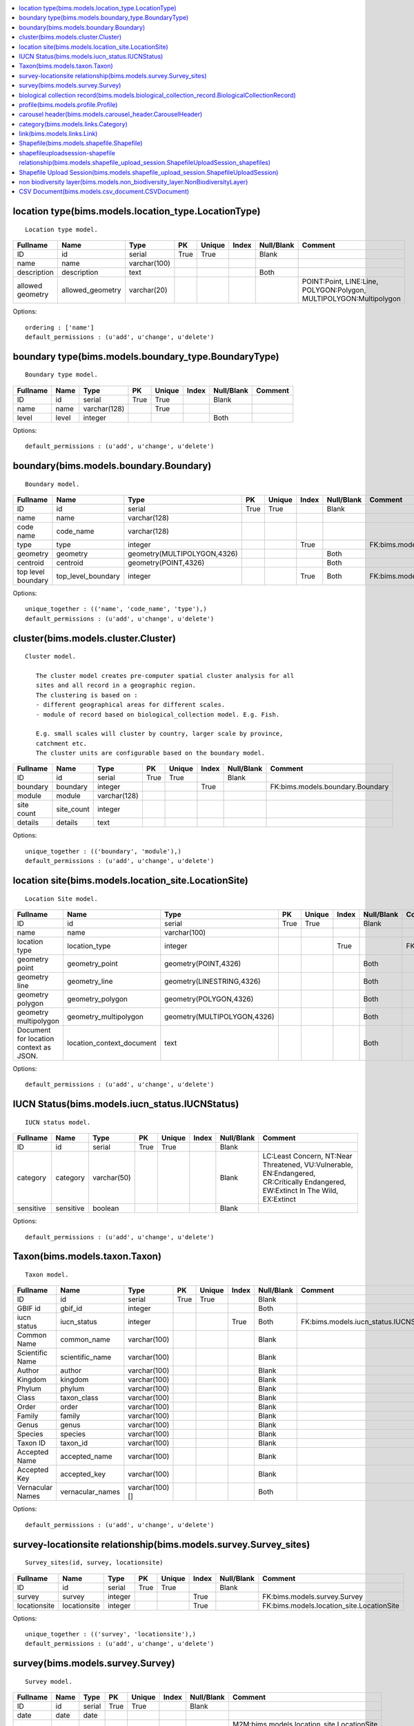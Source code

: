 


.. contents::
   :local:


location type(bims.models.location_type.LocationType)
-----------------------------------------------------

::

 Location type model.

.. list-table::
   :header-rows: 1

   * - Fullname
     - Name
     - Type
     - PK
     - Unique
     - Index
     - Null/Blank
     - Comment
   * - ID
     - id
     - serial
     - True
     - True
     - 
     - Blank
     - 
   * - name
     - name
     - varchar(100)
     - 
     - 
     - 
     - 
     - 
   * - description
     - description
     - text
     - 
     - 
     - 
     - Both
     - 
   * - allowed geometry
     - allowed_geometry
     - varchar(20)
     - 
     - 
     - 
     - 
     - POINT:Point, LINE:Line, POLYGON:Polygon, MULTIPOLYGON:Multipolygon


Options::

 ordering : ['name']
 default_permissions : (u'add', u'change', u'delete')


boundary type(bims.models.boundary_type.BoundaryType)
-----------------------------------------------------

::

 Boundary type model.

.. list-table::
   :header-rows: 1

   * - Fullname
     - Name
     - Type
     - PK
     - Unique
     - Index
     - Null/Blank
     - Comment
   * - ID
     - id
     - serial
     - True
     - True
     - 
     - Blank
     - 
   * - name
     - name
     - varchar(128)
     - 
     - True
     - 
     - 
     - 
   * - level
     - level
     - integer
     - 
     - 
     - 
     - Both
     -


Options::

 default_permissions : (u'add', u'change', u'delete')


boundary(bims.models.boundary.Boundary)
---------------------------------------

::

 Boundary model.

.. list-table::
   :header-rows: 1

   * - Fullname
     - Name
     - Type
     - PK
     - Unique
     - Index
     - Null/Blank
     - Comment
   * - ID
     - id
     - serial
     - True
     - True
     - 
     - Blank
     - 
   * - name
     - name
     - varchar(128)
     - 
     - 
     - 
     - 
     - 
   * - code name
     - code_name
     - varchar(128)
     - 
     - 
     - 
     - 
     - 
   * - type
     - type
     - integer
     - 
     - 
     - True
     - 
     - FK:bims.models.boundary_type.BoundaryType
   * - geometry
     - geometry
     - geometry(MULTIPOLYGON,4326)
     - 
     - 
     - 
     - Both
     - 
   * - centroid
     - centroid
     - geometry(POINT,4326)
     - 
     - 
     - 
     - Both
     - 
   * - top level boundary
     - top_level_boundary
     - integer
     - 
     - 
     - True
     - Both
     - FK:bims.models.boundary.Boundary


Options::

 unique_together : (('name', 'code_name', 'type'),)
 default_permissions : (u'add', u'change', u'delete')


cluster(bims.models.cluster.Cluster)
------------------------------------

::

 Cluster model.

    The cluster model creates pre-computer spatial cluster analysis for all
    sites and all record in a geographic region.
    The clustering is based on :
    - different geographical areas for different scales.
    - module of record based on biological_collection model. E.g. Fish.

    E.g. small scales will cluster by country, larger scale by province,
    catchment etc.
    The cluster units are configurable based on the boundary model.
    

.. list-table::
   :header-rows: 1

   * - Fullname
     - Name
     - Type
     - PK
     - Unique
     - Index
     - Null/Blank
     - Comment
   * - ID
     - id
     - serial
     - True
     - True
     - 
     - Blank
     - 
   * - boundary
     - boundary
     - integer
     - 
     - 
     - True
     - 
     - FK:bims.models.boundary.Boundary
   * - module
     - module
     - varchar(128)
     - 
     - 
     - 
     - 
     - 
   * - site count
     - site_count
     - integer
     - 
     - 
     - 
     - 
     - 
   * - details
     - details
     - text
     - 
     - 
     - 
     - 
     -


Options::

 unique_together : (('boundary', 'module'),)
 default_permissions : (u'add', u'change', u'delete')


location site(bims.models.location_site.LocationSite)
-----------------------------------------------------

::

 Location Site model.

.. list-table::
   :header-rows: 1

   * - Fullname
     - Name
     - Type
     - PK
     - Unique
     - Index
     - Null/Blank
     - Comment
   * - ID
     - id
     - serial
     - True
     - True
     - 
     - Blank
     - 
   * - name
     - name
     - varchar(100)
     - 
     - 
     - 
     - 
     - 
   * - location type
     - location_type
     - integer
     - 
     - 
     - True
     - 
     - FK:bims.models.location_type.LocationType
   * - geometry point
     - geometry_point
     - geometry(POINT,4326)
     - 
     - 
     - 
     - Both
     - 
   * - geometry line
     - geometry_line
     - geometry(LINESTRING,4326)
     - 
     - 
     - 
     - Both
     - 
   * - geometry polygon
     - geometry_polygon
     - geometry(POLYGON,4326)
     - 
     - 
     - 
     - Both
     - 
   * - geometry multipolygon
     - geometry_multipolygon
     - geometry(MULTIPOLYGON,4326)
     - 
     - 
     - 
     - Both
     - 
   * - Document for location context as JSON.
     - location_context_document
     - text
     - 
     - 
     - 
     - Both
     -


Options::

 default_permissions : (u'add', u'change', u'delete')


IUCN Status(bims.models.iucn_status.IUCNStatus)
-----------------------------------------------

::

 IUCN status model.

.. list-table::
   :header-rows: 1

   * - Fullname
     - Name
     - Type
     - PK
     - Unique
     - Index
     - Null/Blank
     - Comment
   * - ID
     - id
     - serial
     - True
     - True
     - 
     - Blank
     - 
   * - category
     - category
     - varchar(50)
     - 
     - 
     - 
     - Blank
     - LC:Least Concern, NT:Near Threatened, VU:Vulnerable, EN:Endangered, CR:Critically Endangered, EW:Extinct In The Wild, EX:Extinct
   * - sensitive
     - sensitive
     - boolean
     - 
     - 
     - 
     - Blank
     -


Options::

 default_permissions : (u'add', u'change', u'delete')


Taxon(bims.models.taxon.Taxon)
------------------------------

::

 Taxon model.

.. list-table::
   :header-rows: 1

   * - Fullname
     - Name
     - Type
     - PK
     - Unique
     - Index
     - Null/Blank
     - Comment
   * - ID
     - id
     - serial
     - True
     - True
     - 
     - Blank
     - 
   * - GBIF id
     - gbif_id
     - integer
     - 
     - 
     - 
     - Both
     - 
   * - iucn status
     - iucn_status
     - integer
     - 
     - 
     - True
     - Both
     - FK:bims.models.iucn_status.IUCNStatus
   * - Common Name
     - common_name
     - varchar(100)
     - 
     - 
     - 
     - Blank
     - 
   * - Scientific Name
     - scientific_name
     - varchar(100)
     - 
     - 
     - 
     - Blank
     - 
   * - Author
     - author
     - varchar(100)
     - 
     - 
     - 
     - Blank
     - 
   * - Kingdom
     - kingdom
     - varchar(100)
     - 
     - 
     - 
     - Blank
     - 
   * - Phylum
     - phylum
     - varchar(100)
     - 
     - 
     - 
     - Blank
     - 
   * - Class
     - taxon_class
     - varchar(100)
     - 
     - 
     - 
     - Blank
     - 
   * - Order
     - order
     - varchar(100)
     - 
     - 
     - 
     - Blank
     - 
   * - Family
     - family
     - varchar(100)
     - 
     - 
     - 
     - Blank
     - 
   * - Genus
     - genus
     - varchar(100)
     - 
     - 
     - 
     - Blank
     - 
   * - Species
     - species
     - varchar(100)
     - 
     - 
     - 
     - Blank
     - 
   * - Taxon ID
     - taxon_id
     - varchar(100)
     - 
     - 
     - 
     - Blank
     - 
   * - Accepted Name
     - accepted_name
     - varchar(100)
     - 
     - 
     - 
     - Blank
     - 
   * - Accepted Key
     - accepted_key
     - varchar(100)
     - 
     - 
     - 
     - Blank
     - 
   * - Vernacular Names
     - vernacular_names
     - varchar(100)[]
     - 
     - 
     - 
     - Both
     -


Options::

 default_permissions : (u'add', u'change', u'delete')


survey-locationsite relationship(bims.models.survey.Survey_sites)
-----------------------------------------------------------------

::

 Survey_sites(id, survey, locationsite)

.. list-table::
   :header-rows: 1

   * - Fullname
     - Name
     - Type
     - PK
     - Unique
     - Index
     - Null/Blank
     - Comment
   * - ID
     - id
     - serial
     - True
     - True
     - 
     - Blank
     - 
   * - survey
     - survey
     - integer
     - 
     - 
     - True
     - 
     - FK:bims.models.survey.Survey
   * - locationsite
     - locationsite
     - integer
     - 
     - 
     - True
     - 
     - FK:bims.models.location_site.LocationSite


Options::

 unique_together : (('survey', 'locationsite'),)
 default_permissions : (u'add', u'change', u'delete')


survey(bims.models.survey.Survey)
---------------------------------

::

 Survey model.

.. list-table::
   :header-rows: 1

   * - Fullname
     - Name
     - Type
     - PK
     - Unique
     - Index
     - Null/Blank
     - Comment
   * - ID
     - id
     - serial
     - True
     - True
     - 
     - Blank
     - 
   * - date
     - date
     - date
     - 
     - 
     - 
     - 
     - 
   * - sites
     - sites
     - 
     - 
     - 
     - 
     - 
     - M2M:bims.models.location_site.LocationSite (through: bims.models.survey.Survey_sites)


Options::

 default_permissions : (u'add', u'change', u'delete')


biological collection record(bims.models.biological_collection_record.BiologicalCollectionRecord)
-------------------------------------------------------------------------------------------------

::

 Biological collection model.

.. list-table::
   :header-rows: 1

   * - Fullname
     - Name
     - Type
     - PK
     - Unique
     - Index
     - Null/Blank
     - Comment
   * - ID
     - id
     - serial
     - True
     - True
     - 
     - Blank
     - 
   * - site
     - site
     - integer
     - 
     - 
     - True
     - 
     - FK:bims.models.location_site.LocationSite
   * - original species name
     - original_species_name
     - varchar(100)
     - 
     - 
     - 
     - Blank
     - 
   * - category
     - category
     - varchar(50)
     - 
     - 
     - 
     - Blank
     - alien:Alien, indigenous:Indigenous, translocated:Translocated
   * - present
     - present
     - boolean
     - 
     - 
     - 
     - Blank
     - 
   * - absent
     - absent
     - boolean
     - 
     - 
     - 
     - Blank
     - 
   * - collection date
     - collection_date
     - date
     - 
     - 
     - 
     - 
     - 
   * - collector or observer
     - collector
     - varchar(100)
     - 
     - 
     - 
     - Blank
     - 
   * - owner
     - owner
     - integer
     - 
     - 
     - True
     - Both
     - FK:geonode.people.models.Profile
   * - notes
     - notes
     - text
     - 
     - 
     - 
     - Blank
     - 
   * - Taxon GBIF 
     - taxon_gbif_id
     - integer
     - 
     - 
     - True
     - Both
     - FK:bims.models.taxon.Taxon
   * - validated
     - validated
     - boolean
     - 
     - 
     - 
     - Blank
     -


Options::

 default_permissions : (u'add', u'change', u'delete')
 permissions : (('can_upload_csv', 'Can upload CSV'), ('can_upload_shapefile', 'Can upload Shapefile'), ('can_validate_data', 'Can validate data'))


profile(bims.models.profile.Profile)
------------------------------------

::

 Profile(id, user, qualifications, other)

.. list-table::
   :header-rows: 1

   * - Fullname
     - Name
     - Type
     - PK
     - Unique
     - Index
     - Null/Blank
     - Comment
   * - ID
     - id
     - serial
     - True
     - True
     - 
     - Blank
     - 
   * - user
     - user
     - integer
     - 
     - True
     - True
     - 
     - FK:geonode.people.models.Profile
   * - qualifications
     - qualifications
     - varchar(250)
     - 
     - 
     - 
     - Blank
     - 
   * - other
     - other
     - varchar(100)
     - 
     - 
     - 
     - Blank
     -


Options::

 default_permissions : (u'add', u'change', u'delete')


carousel header(bims.models.carousel_header.CarouselHeader)
-----------------------------------------------------------

::

 Carousel header model.

.. list-table::
   :header-rows: 1

   * - Fullname
     - Name
     - Type
     - PK
     - Unique
     - Index
     - Null/Blank
     - Comment
   * - ID
     - id
     - serial
     - True
     - True
     - 
     - Blank
     - 
   * - order
     - order
     - integer
     - 
     - 
     - True
     - 
     - 
   * - banner
     - banner
     - varchar(100)
     - 
     - 
     - 
     - 
     - 
   * - description
     - description
     - text
     - 
     - 
     - 
     - Blank
     -


Options::

 ordering : ('order',)
 default_permissions : (u'add', u'change', u'delete')


category(bims.models.links.Category)
------------------------------------

::

 Category model for a link.

.. list-table::
   :header-rows: 1

   * - Fullname
     - Name
     - Type
     - PK
     - Unique
     - Index
     - Null/Blank
     - Comment
   * - ID
     - id
     - serial
     - True
     - True
     - 
     - Blank
     - 
   * - name
     - name
     - varchar(50)
     - 
     - True
     - 
     - 
     - 
   * - description
     - description
     - text
     - 
     - 
     - 
     - Blank
     - 
   * - ordering
     - ordering
     - integer
     - 
     - 
     - 
     - 
     -


Options::

 ordering : ('ordering',)
 default_permissions : (u'add', u'change', u'delete')


link(bims.models.links.Link)
----------------------------

::

 Link model definition.

.. list-table::
   :header-rows: 1

   * - Fullname
     - Name
     - Type
     - PK
     - Unique
     - Index
     - Null/Blank
     - Comment
   * - ID
     - id
     - serial
     - True
     - True
     - 
     - Blank
     - 
   * - category
     - category
     - integer
     - 
     - 
     - True
     - 
     - FK:bims.models.links.Category
   * - name
     - name
     - varchar(50)
     - 
     - True
     - 
     - 
     - 
   * - url
     - url
     - varchar(200)
     - 
     - 
     - 
     - Both
     - 
   * - description
     - description
     - text
     - 
     - 
     - 
     - Blank
     - 
   * - ordering
     - ordering
     - integer
     - 
     - 
     - 
     - 
     -


Options::

 ordering : ('category__ordering', 'ordering')
 default_permissions : (u'add', u'change', u'delete')


Shapefile(bims.models.shapefile.Shapefile)
------------------------------------------

::

 Shapefile model
    

.. list-table::
   :header-rows: 1

   * - Fullname
     - Name
     - Type
     - PK
     - Unique
     - Index
     - Null/Blank
     - Comment
   * - ID
     - id
     - serial
     - True
     - True
     - 
     - Blank
     - 
   * - shapefile
     - shapefile
     - varchar(100)
     - 
     - 
     - 
     - 
     - 
   * - token
     - token
     - varchar(100)
     - 
     - 
     - 
     - Both
     -


Options::

 default_permissions : (u'add', u'change', u'delete')


shapefileuploadsession-shapefile relationship(bims.models.shapefile_upload_session.ShapefileUploadSession_shapefiles)
---------------------------------------------------------------------------------------------------------------------

::

 ShapefileUploadSession_shapefiles(id, shapefileuploadsession, shapefile)

.. list-table::
   :header-rows: 1

   * - Fullname
     - Name
     - Type
     - PK
     - Unique
     - Index
     - Null/Blank
     - Comment
   * - ID
     - id
     - serial
     - True
     - True
     - 
     - Blank
     - 
   * - shapefileuploadsession
     - shapefileuploadsession
     - integer
     - 
     - 
     - True
     - 
     - FK:bims.models.shapefile_upload_session.ShapefileUploadSession
   * - shapefile
     - shapefile
     - integer
     - 
     - 
     - True
     - 
     - FK:bims.models.shapefile.Shapefile


Options::

 unique_together : (('shapefileuploadsession', 'shapefile'),)
 default_permissions : (u'add', u'change', u'delete')


Shapefile Upload Session(bims.models.shapefile_upload_session.ShapefileUploadSession)
-------------------------------------------------------------------------------------

::

 Shapefile upload session model
    

.. list-table::
   :header-rows: 1

   * - Fullname
     - Name
     - Type
     - PK
     - Unique
     - Index
     - Null/Blank
     - Comment
   * - ID
     - id
     - serial
     - True
     - True
     - 
     - Blank
     - 
   * - uploader
     - uploader
     - integer
     - 
     - 
     - True
     - Both
     - FK:geonode.people.models.Profile
   * - token
     - token
     - varchar(100)
     - 
     - 
     - 
     - Both
     - 
   * - uploaded at
     - uploaded_at
     - date
     - 
     - 
     - 
     - 
     - 
   * - processed
     - processed
     - boolean
     - 
     - 
     - 
     - Blank
     - 
   * - error
     - error
     - text
     - 
     - 
     - 
     - Both
     - 
   * - shapefiles
     - shapefiles
     - 
     - 
     - 
     - 
     - 
     - M2M:bims.models.shapefile.Shapefile (through: bims.models.shapefile_upload_session.ShapefileUploadSession_shapefiles)


Options::

 default_permissions : (u'add', u'change', u'delete')


non biodiversity layer(bims.models.non_biodiversity_layer.NonBiodiversityLayer)
-------------------------------------------------------------------------------

::

 Non biodiversity layer model.

.. list-table::
   :header-rows: 1

   * - Fullname
     - Name
     - Type
     - PK
     - Unique
     - Index
     - Null/Blank
     - Comment
   * - ID
     - id
     - serial
     - True
     - True
     - 
     - Blank
     - 
   * - name
     - name
     - varchar(100)
     - 
     - True
     - 
     - 
     - 
   * - wms url
     - wms_url
     - varchar(256)
     - 
     - 
     - 
     - 
     - 
   * - wms layer name
     - wms_layer_name
     - varchar(128)
     - 
     - 
     - 
     - 
     - 
   * - wms format
     - wms_format
     - varchar(64)
     - 
     - 
     - 
     - 
     -


Options::

 default_permissions : (u'add', u'change', u'delete')


CSV Document(bims.models.csv_document.CSVDocument)
--------------------------------------------------

::

 Csv document model
    

.. list-table::
   :header-rows: 1

   * - Fullname
     - Name
     - Type
     - PK
     - Unique
     - Index
     - Null/Blank
     - Comment
   * - ID
     - id
     - serial
     - True
     - True
     - 
     - Blank
     - 
   * - csv file
     - csv_file
     - varchar(100)
     - 
     - 
     - 
     - 
     -


Options::

 default_permissions : (u'add', u'change', u'delete')



